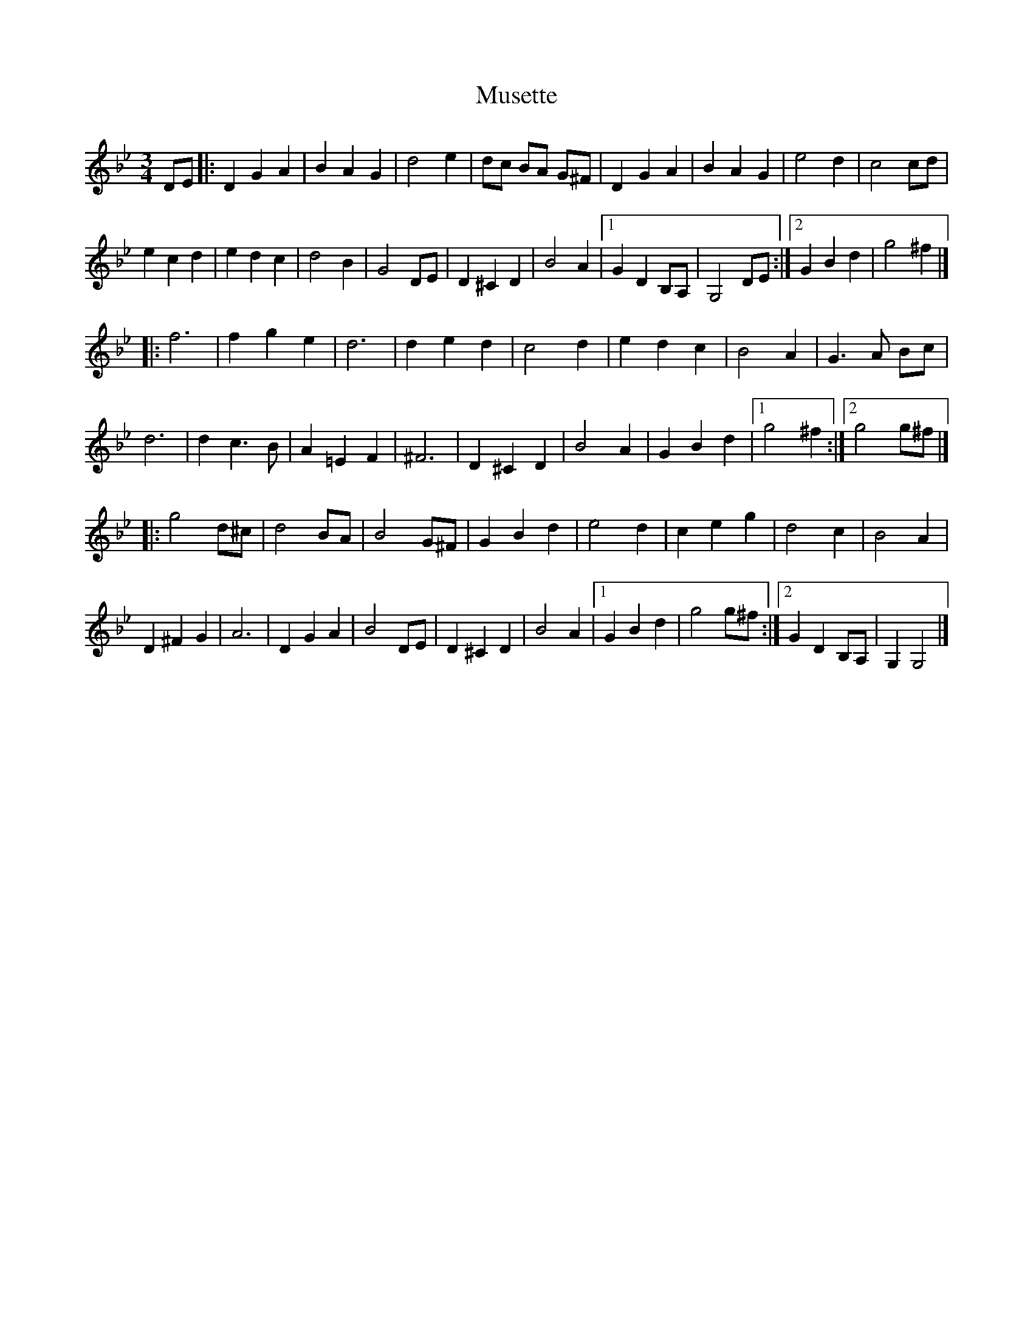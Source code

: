 X: 1
T: Musette
Z: mayoman
S: https://thesession.org/tunes/10473#setting10473
R: waltz
M: 3/4
L: 1/8
K: Gmin
DE|:D2G2A2|B2A2G2|d4e2|dc BA G^F|D2G2A2|B2A2G2|e4d2|c4cd|
e2c2d2|e2d2c2|d4B2|G4DE|D2^C2D2|B4A2|[1G2D2B,A,|G,4DE:|][2G2B2d2|g4^f2|]
|: f6|f2g2e2|d6|d2e2d2|c4d2|e2d2c2|B4A2|G3A Bc|
d6|d2c3B|A2=E2F2|^F6|D2^C2D2|B4A2|G2B2d2|[1g4^f2:|][2g4g^f|]
|: g4d^c|d4BA|B4G^F|G2B2d2|e4d2|c2e2g2|d4c2|B4A2|
D2^F2G2|A6|D2G2A2|B4DE|D2^C2D2|B4A2|[1G2B2d2|g4g^f:|][2G2D2B,A,|G,2G,4|]
